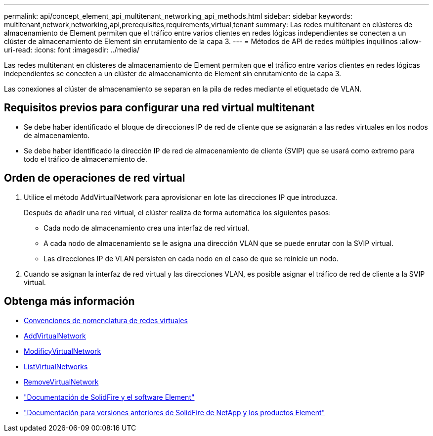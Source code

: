 ---
permalink: api/concept_element_api_multitenant_networking_api_methods.html 
sidebar: sidebar 
keywords: multitenant,network,networking,api,prerequisites,requirements,virtual,tenant 
summary: Las redes multitenant en clústeres de almacenamiento de Element permiten que el tráfico entre varios clientes en redes lógicas independientes se conecten a un clúster de almacenamiento de Element sin enrutamiento de la capa 3. 
---
= Métodos de API de redes múltiples inquilinos
:allow-uri-read: 
:icons: font
:imagesdir: ../media/


[role="lead"]
Las redes multitenant en clústeres de almacenamiento de Element permiten que el tráfico entre varios clientes en redes lógicas independientes se conecten a un clúster de almacenamiento de Element sin enrutamiento de la capa 3.

Las conexiones al clúster de almacenamiento se separan en la pila de redes mediante el etiquetado de VLAN.



== Requisitos previos para configurar una red virtual multitenant

* Se debe haber identificado el bloque de direcciones IP de red de cliente que se asignarán a las redes virtuales en los nodos de almacenamiento.
* Se debe haber identificado la dirección IP de red de almacenamiento de cliente (SVIP) que se usará como extremo para todo el tráfico de almacenamiento de.




== Orden de operaciones de red virtual

. Utilice el método AddVirtualNetwork para aprovisionar en lote las direcciones IP que introduzca.
+
Después de añadir una red virtual, el clúster realiza de forma automática los siguientes pasos:

+
** Cada nodo de almacenamiento crea una interfaz de red virtual.
** A cada nodo de almacenamiento se le asigna una dirección VLAN que se puede enrutar con la SVIP virtual.
** Las direcciones IP de VLAN persisten en cada nodo en el caso de que se reinicie un nodo.


. Cuando se asignan la interfaz de red virtual y las direcciones VLAN, es posible asignar el tráfico de red de cliente a la SVIP virtual.




== Obtenga más información

* xref:concept_element_api_virtual_network_naming_conventions.adoc[Convenciones de nomenclatura de redes virtuales]
* xref:reference_element_api_addvirtualnetwork.adoc[AddVirtualNetwork]
* xref:reference_element_api_modifyvirtualnetwork.adoc[ModificyVirtualNetwork]
* xref:reference_element_api_listvirtualnetworks.adoc[ListVirtualNetworks]
* xref:reference_element_api_removevirtualnetwork.adoc[RemoveVirtualNetwork]
* https://docs.netapp.com/us-en/element-software/index.html["Documentación de SolidFire y el software Element"]
* https://docs.netapp.com/sfe-122/topic/com.netapp.ndc.sfe-vers/GUID-B1944B0E-B335-4E0B-B9F1-E960BF32AE56.html["Documentación para versiones anteriores de SolidFire de NetApp y los productos Element"^]

